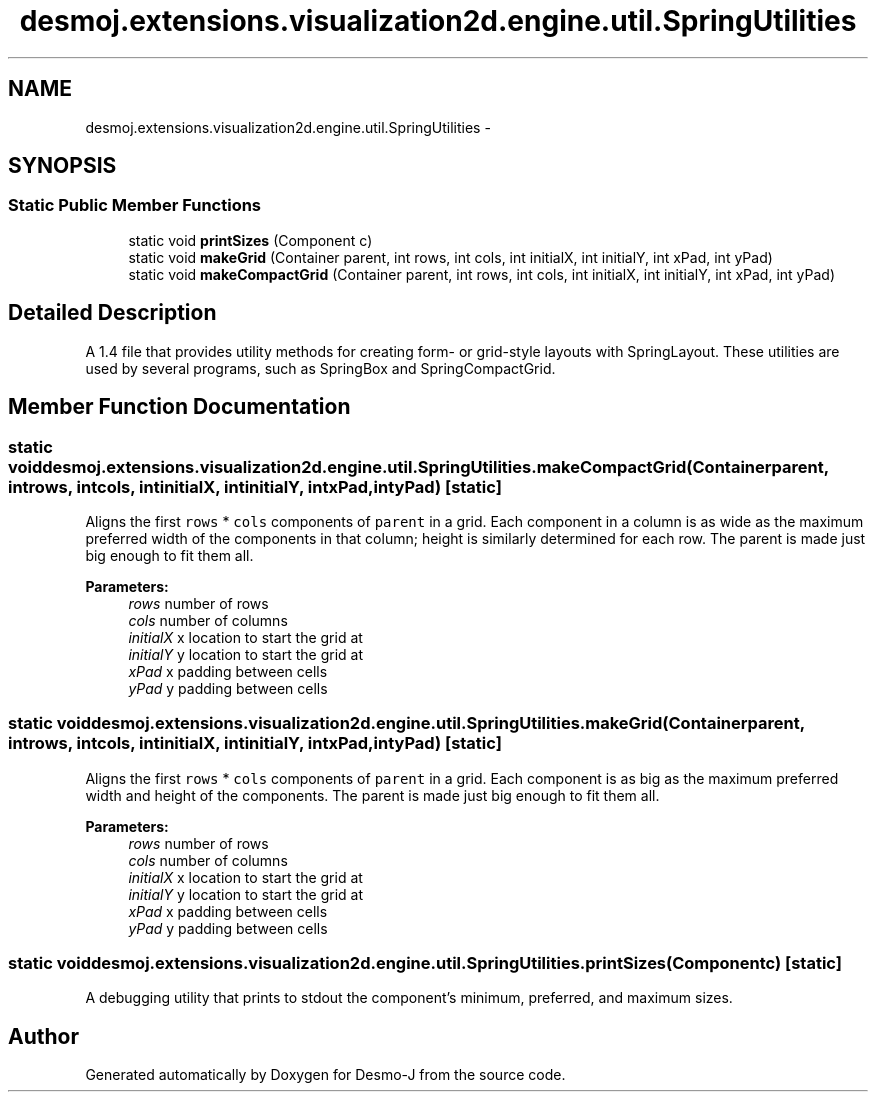 .TH "desmoj.extensions.visualization2d.engine.util.SpringUtilities" 3 "Wed Dec 4 2013" "Version 1.0" "Desmo-J" \" -*- nroff -*-
.ad l
.nh
.SH NAME
desmoj.extensions.visualization2d.engine.util.SpringUtilities \- 
.SH SYNOPSIS
.br
.PP
.SS "Static Public Member Functions"

.in +1c
.ti -1c
.RI "static void \fBprintSizes\fP (Component c)"
.br
.ti -1c
.RI "static void \fBmakeGrid\fP (Container parent, int rows, int cols, int initialX, int initialY, int xPad, int yPad)"
.br
.ti -1c
.RI "static void \fBmakeCompactGrid\fP (Container parent, int rows, int cols, int initialX, int initialY, int xPad, int yPad)"
.br
.in -1c
.SH "Detailed Description"
.PP 
A 1\&.4 file that provides utility methods for creating form- or grid-style layouts with SpringLayout\&. These utilities are used by several programs, such as SpringBox and SpringCompactGrid\&. 
.SH "Member Function Documentation"
.PP 
.SS "static void desmoj\&.extensions\&.visualization2d\&.engine\&.util\&.SpringUtilities\&.makeCompactGrid (Containerparent, introws, intcols, intinitialX, intinitialY, intxPad, intyPad)\fC [static]\fP"
Aligns the first \fCrows\fP * \fCcols\fP components of \fCparent\fP in a grid\&. Each component in a column is as wide as the maximum preferred width of the components in that column; height is similarly determined for each row\&. The parent is made just big enough to fit them all\&.
.PP
\fBParameters:\fP
.RS 4
\fIrows\fP number of rows 
.br
\fIcols\fP number of columns 
.br
\fIinitialX\fP x location to start the grid at 
.br
\fIinitialY\fP y location to start the grid at 
.br
\fIxPad\fP x padding between cells 
.br
\fIyPad\fP y padding between cells 
.RE
.PP

.SS "static void desmoj\&.extensions\&.visualization2d\&.engine\&.util\&.SpringUtilities\&.makeGrid (Containerparent, introws, intcols, intinitialX, intinitialY, intxPad, intyPad)\fC [static]\fP"
Aligns the first \fCrows\fP * \fCcols\fP components of \fCparent\fP in a grid\&. Each component is as big as the maximum preferred width and height of the components\&. The parent is made just big enough to fit them all\&.
.PP
\fBParameters:\fP
.RS 4
\fIrows\fP number of rows 
.br
\fIcols\fP number of columns 
.br
\fIinitialX\fP x location to start the grid at 
.br
\fIinitialY\fP y location to start the grid at 
.br
\fIxPad\fP x padding between cells 
.br
\fIyPad\fP y padding between cells 
.RE
.PP

.SS "static void desmoj\&.extensions\&.visualization2d\&.engine\&.util\&.SpringUtilities\&.printSizes (Componentc)\fC [static]\fP"
A debugging utility that prints to stdout the component's minimum, preferred, and maximum sizes\&. 

.SH "Author"
.PP 
Generated automatically by Doxygen for Desmo-J from the source code\&.

